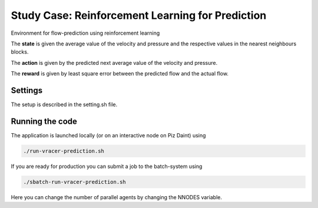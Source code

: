 Study Case: Reinforcement Learning for Prediction
==================================================

Environment for flow-prediction using reinforcement learning

The **state** is given the average value of the velocity and pressure and the respective values in the nearest neighbours blocks.

The **action** is given by the predicted next average value of the velocity and pressure.

The **reward** is given by least square error between the predicted flow and the actual flow.

Settings
--------

The setup is described in the setting.sh file.

Running the code
----------------

The application is launched locally (or on an interactive node on Piz Daint) using 

.. code-block:: bash

	./run-vracer-prediction.sh

If you are ready for production you can submit a job to the batch-system using

.. code-block:: bash

	./sbatch-run-vracer-prediction.sh

Here you can change the number of parallel agents by changing the NNODES variable.
